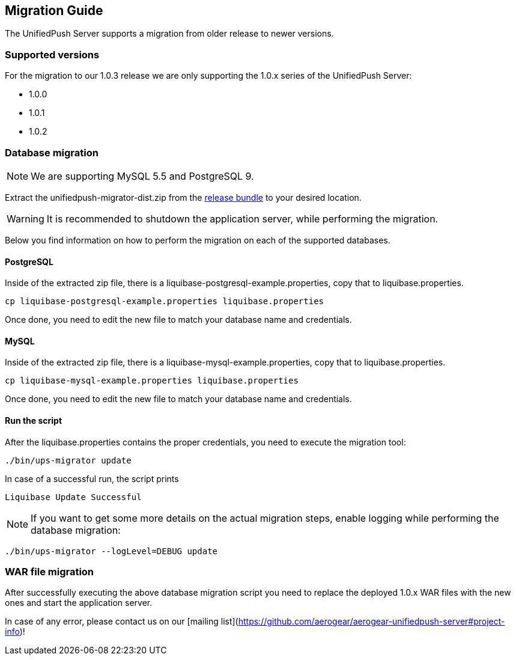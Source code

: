 // ---
// layout: basic
// title: UnifiedPush Server - Migration Guide
// ---

[[migration-guide]]
== Migration Guide

The UnifiedPush Server supports a migration from older release to newer versions.

=== Supported versions

For the migration to our 1.0.3 release we are only supporting the 1.0.x series of the UnifiedPush Server:

* 1.0.0
* 1.0.1
* 1.0.2

=== Database migration

NOTE: We are supporting MySQL 5.5 and PostgreSQL 9.


Extract the +unifiedpush-migrator-dist.zip+ from the link:#getfiles[release bundle] to your desired location. 

WARNING: It is recommended to shutdown the application server, while performing the migration.

Below you find information on how to perform the migration on each of the supported databases.

==== PostgreSQL

Inside of the extracted zip file, there is a +liquibase-postgresql-example.properties+, copy that to +liquibase.properties+.

[source,c]
----
cp liquibase-postgresql-example.properties liquibase.properties
----

Once done, you need to edit the new file to match your database name and credentials.

==== MySQL

Inside of the extracted zip file, there is a +liquibase-mysql-example.properties+, copy that to +liquibase.properties+.

[source,c]
----
cp liquibase-mysql-example.properties liquibase.properties
----

Once done, you need to edit the new file to match your database name and credentials.

==== Run the script

After the +liquibase.properties+ contains the proper credentials, you need to execute the migration tool:

[source,c]
----
./bin/ups-migrator update
----

In case of a successful run, the script prints

[source,c]
----
Liquibase Update Successful
----


NOTE: If you want to get some more details on the actual migration steps, enable logging while performing the database migration:

[source,c]
----
./bin/ups-migrator --logLevel=DEBUG update
----

=== WAR file migration

After successfully executing the above database migration script you need to replace the deployed 1.0.x WAR files with the new ones and start the application server.

In case of any error, please contact us on our [mailing list](https://github.com/aerogear/aerogear-unifiedpush-server#project-info)!
